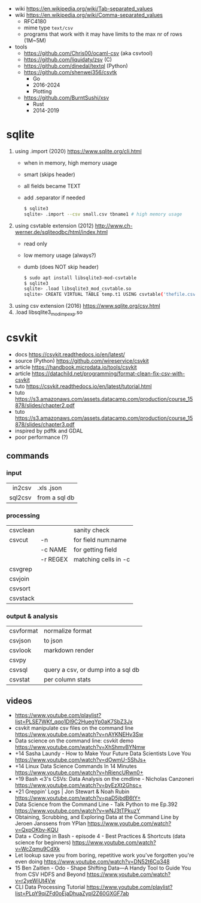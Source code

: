 - wiki https://en.wikipedia.org/wiki/Tab-separated_values
- wiki https://en.wikipedia.org/wiki/Comma-separated_values
  - RFC4180
  - mime type ~text/csv~
  - programs that work with it may have limits to the max nr of rows (1M~5M)

- tools
  - https://github.com/Chris00/ocaml-csv (aka csvtool)
  - https://github.com/liquidaty/zsv (C)
  - https://github.com/dinedal/textql (Python)
  - https://github.com/shenwei356/csvtk
    - Go
    - 2016-2024
    - Plotting
  - https://github.com/BurntSushi/xsv
    - Rust
    - 2014-2019

* sqlite

1) using .import (2020) https://www.sqlite.org/cli.html
   - when in memory, high memory usage
   - smart (skips header)
   - all fields became TEXT
   - add .separator if needed
   #+begin_src sh
     $ sqlite3
     sqlite> .import --csv small.csv tbname1 # high memory usage
   #+end_src

2) using csvtable extension (2012) http://www.ch-werner.de/sqliteodbc/html/index.html
   - read only
   - low memory usage (always?)
   - dumb (does NOT skip header)
   #+begin_src sh
     $ sudo apt install libsqlite3-mod-csvtable
     $ sqlite3
     sqlite> .load libsqlite3_mod_csvtable.so
     sqlite> CREATE VIRTUAL TABLE temp.t1 USING csvtable('thefile.csv');
   #+end_src

3) using csv extension (2016) https://www.sqlite.org/csv.html
4) .load libsqlite3_mod_impexp.so

* csvkit
- docs https://csvkit.readthedocs.io/en/latest/
- source (Python) https://github.com/wireservice/csvkit
- article https://handbook.microdata.io/tools/csvkit
- article https://datachild.net/programming/format-clean-fix-csv-with-csvkit
- tuto https://csvkit.readthedocs.io/en/latest/tutorial.html
- tuto https://s3.amazonaws.com/assets.datacamp.com/production/course_15878/slides/chapter2.pdf
- tuto https://s3.amazonaws.com/assets.datacamp.com/production/course_15878/slides/chapter3.pdf
- inspired by pdftk and GDAL
- poor performance (?)
** commands
*** input
|---------+---------------|
|     <r> |               |
|  in2csv | .xls .json    |
| sql2csv | from a sql db |
|---------+---------------|
*** processing
|----------+----------+----------------------|
| csvclean |          | sanity check         |
| csvcut   | -n       | for field num:name   |
|          | -c NAME  | for getting field    |
|          | -r REGEX | matching cells in -c |
| csvgrep  |          |                      |
| csvjoin  |          |                      |
| csvsort  |          |                      |
| csvstack |          |                      |
|----------+----------+----------------------|
*** output & analysis
|-----------+------------------------------------|
| csvformat | normalize format                   |
| csvjson   | to json                            |
| csvlook   | markdown render                    |
| csvpy     |                                    |
| csvsql    | query a csv, or dump into a sql db |
| csvstat   | per column stats                   |
|-----------+------------------------------------|
** videos
- https://www.youtube.com/playlist?list=PLSE7WKf_qqo1Dl9C2HuegYp0aK7SbZ3Jx
- csvkit manipulate csv files on the command line https://www.youtube.com/watch?v=nAYKNEHv3Sw
- Data science on the command line: csvkit demo https://www.youtube.com/watch?v=XhShmvBYNmw
- +14 Sasha Laundy - How to Make Your Future Data Scientists Love You https://www.youtube.com/watch?v=dOwmU-5ShJs+
- +14 Linux Data Science Commands In 14 Minutes https://www.youtube.com/watch?v=hRiencURwn0+
- +19 Bash ⋖3's CSVs: Data Analysis on the cmdline - Nicholas Canzoneri https://www.youtube.com/watch?v=byEzXt2Ghsc+
- +21 Greppin' Logs | Jon Stewart & Noah Rubin https://www.youtube.com/watch?v=paD5jbdB6tY+
- Data Science from the Command Line - Talk Python to me Ep.392 https://www.youtube.com/watch?v=wNJ3tTPkuzY
- Obtaining, Scrubbing, and Exploring Data at the Command Line by Jeroen Janssens from YPlan https://www.youtube.com/watch?v=QxpOKbv-KQU
- Data + Coding in Bash - episode 4 - Best Practices & Shortcuts (data science for beginners) https://www.youtube.com/watch?v=WcZqmu9CdXk
- Let lookup save you from boring, repetitive work you've forgotten you're even doing https://www.youtube.com/watch?v=DN52t6Cq348
- 15 Ben Zaitlen - Odo - Shape Shifting Data—A Handy Tool to Guide You from CSV HDFS and Beyond https://www.youtube.com/watch?v=r2yeWiUt4Vw
- CLI Data Processing Tutorial https://www.youtube.com/playlist?list=PLpY9qiZFd0oEjaDhuaZypl2Z60GXGF7ab
